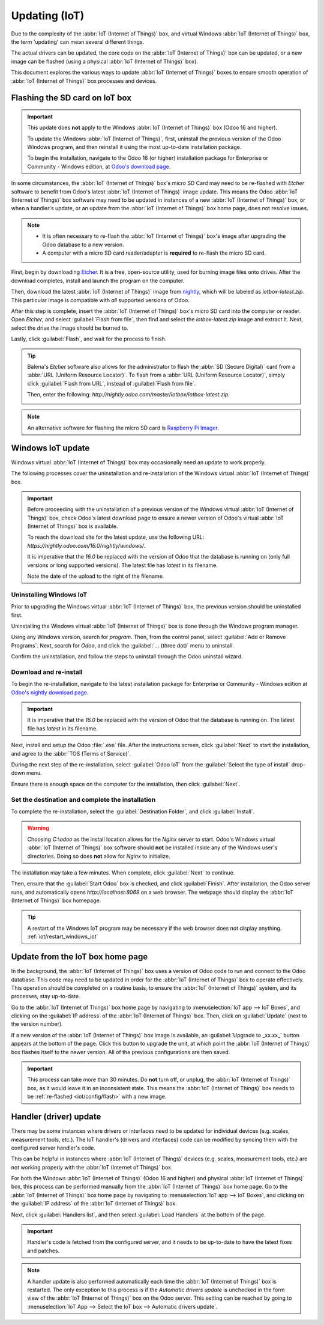 ==============
Updating (IoT)
==============

Due to the complexity of the :abbr:`IoT (Internet of Things)` box, and virtual Windows :abbr:`IoT
(Internet of Things)` box, the term 'updating' can mean several different things.

The actual drivers can be updated, the core code on the :abbr:`IoT (Internet of Things)` box can be
updated, or a new image can be flashed (using a physical :abbr:`IoT (Internet of Things)` box).

This document explores the various ways to update :abbr:`IoT (Internet of Things)` boxes to ensure
smooth operation of :abbr:`IoT (Internet of Things)` box processes and devices.

.. _iot/config/flash:

Flashing the SD card on IoT box
===============================

.. important::
   This update does **not** apply to the Windows :abbr:`IoT (Internet of Things)` box (Odoo 16 and
   higher).

   To update the Windows :abbr:`IoT (Internet of Things)`, first, uninstall the previous version of
   the Odoo Windows program, and then reinstall it using the most up-to-date installation package.

   To begin the installation, navigate to the Odoo 16 (or higher) installation package for
   Enterprise or Community - Windows edition, at `Odoo's download page
   <https://odoo.com/download>`_.

In some circumstances, the :abbr:`IoT (Internet of Things)` box's micro SD Card may need to be
re-flashed with *Etcher* software to benefit from Odoo's latest :abbr:`IoT (Internet of Things)`
image update. This means the Odoo :abbr:`IoT (Internet of Things)` box software may need to be
updated in instances of a new :abbr:`IoT (Internet of Things)` box, or when a handler's update, or
an update from the :abbr:`IoT (Internet of Things)` box home page, does not resolve issues.


.. note::
   - It is often necessary to re-flash the :abbr:`IoT (Internet of Things)` box's image after
     upgrading the Odoo database to a new version.
   - A computer with a micro SD card reader/adapter is **required** to re-flash the micro SD card.

First, begin by downloading `Etcher <https://www.balena.io/etcher#download-etcher>`_. It is a free,
open-source utility, used for burning image files onto drives. After the download completes, install
and launch the program on the computer.

Then, download the latest :abbr:`IoT (Internet of Things)` image from `nightly
<http://nightly.odoo.com/master/iotbox>`_, which will be labeled as `iotbox-latest.zip`. This
particular image is compatible with *all* supported versions of Odoo.

After this step is complete, insert the :abbr:`IoT (Internet of Things)` box's micro SD card into
the computer or reader. Open *Etcher*, and select :guilabel:`Flash from file`, then find and select
the `iotbox-latest.zip` image and extract it. Next, select the drive the image should be burned to.

Lastly, click :guilabel:`Flash`, and wait for the process to finish.

.. image:: updating_iot/etcher-app.png
   :align: center
   :alt: Balena's Etcher software dashboard.

.. tip::
   Balena's *Etcher* software also allows for the administrator to flash the :abbr:`SD (Secure
   Digital)` card from a :abbr:`URL (Uniform Resource Locator)`. To flash from a :abbr:`URL (Uniform
   Resource Locator)`, simply click :guilabel:`Flash from URL`, instead of :guilabel:`Flash from
   file`.

   Then, enter the following: `http://nightly.odoo.com/master/iotbox/iotbox-latest.zip`.

   .. image:: updating_iot/url-flash.png
      :align: center
      :alt:  A view of Balena's Etcher software, with the flash from URL option highlighted.

.. note::
   An alternative software for flashing the micro SD card is `Raspberry Pi Imager
   <https://www.raspberrypi.com/software/>`_.

Windows IoT update
==================

Windows virtual :abbr:`IoT (Internet of Things)` box may occasionally need an update to work
properly.

The following processes cover the uninstallation and re-installation of the Windows virtual
:abbr:`IoT (Internet of Things)` box.

.. important::
   Before proceeding with the uninstallation of a previous version of the Windows virtual
   :abbr:`IoT (Internet of Things)` box, check Odoo's latest download page to ensure a newer version
   of Odoo's virtual :abbr:`IoT (Internet of Things)` box is available.

   To reach the download site for the latest update, use the following URL:
   `https://nightly.odoo.com/16.0/nightly/windows/`.

   It is imperative that the `16.0` be replaced with the version of Odoo that the database is
   running on (only full versions or long supported versions). The latest file has `latest` in its
   filename.

   Note the date of the upload to the right of the filename.

Uninstalling Windows IoT
------------------------

Prior to upgrading the Windows virtual :abbr:`IoT (Internet of Things)` box, the previous version
should be uninstalled first.

Uninstalling the Windows virtual :abbr:`IoT (Internet of Things)` box is done through the Windows
program manager.

Using any Windows version, search for `program`. Then, from the control panel, select :guilabel:`Add
or Remove Programs`. Next, search for `Odoo`, and click the :guilabel:`... (three dot)` menu to
uninstall.

Confirm the uninstallation, and follow the steps to uninstall through the Odoo uninstall wizard.

Download and re-install
-----------------------

To begin the re-installation, navigate to the latest installation package for Enterprise or
Community - Windows edition at  `Odoo's nightly download page
<https://nightly.odoo.com/16.0/nightly/windows/>`_.

.. important::
   It is imperative that the `16.0` be replaced with the version of Odoo that the database is
   running on. The latest file has `latest` in its filename.

Next, install and setup the Odoo :file:`.exe` file. After the instructions screen, click
:guilabel:`Next` to start the installation, and agree to the :abbr:`TOS (Terms of Service)`.

During the next step of the re-installation, select :guilabel:`Odoo IoT` from the :guilabel:`Select
the type of install` drop-down menu.

.. example::
   For reference, the following should be installed:

   - :guilabel:`Odoo server`
   - :guilabel:`Odoo IoT`
   - :guilabel:`Nginx WebServer`
   - :guilabel:`Ghostscript interpreter`

Ensure there is enough space on the computer for the installation, then click :guilabel:`Next`.

Set the destination and complete the installation
-------------------------------------------------

To complete the re-installation, select the :guilabel:`Destination Folder`, and click
:guilabel:`Install`.

.. warning::
   Choosing `C:\\odoo` as the install location allows for the *Nginx* server to start. Odoo's Windows
   virtual :abbr:`IoT (Internet of Things)` box software should **not** be installed inside any of
   the Windows user's directories. Doing so does **not** allow for *Nginx* to initialize.

The installation may take a few minutes. When complete, click :guilabel:`Next` to continue.

Then, ensure that the :guilabel:`Start Odoo` box is checked, and click :guilabel:`Finish`. After
installation, the Odoo server runs, and automatically opens `http://localhost:8069` on a web browser.
The webpage should display the :abbr:`IoT (Internet of Things)` box homepage.

.. tip::
   A restart of the Windows IoT program may be necessary if the web browser does not display
   anything. :ref:`iot/restart_windows_iot`

.. _iot/config/homepage-upgrade:

Update from the IoT box home page
=================================

In the background, the :abbr:`IoT (Internet of Things)` box uses a version of Odoo code to run and
connect to the Odoo database. This code may need to be updated in order for the :abbr:`IoT (Internet
of Things)` box to operate effectively. This operation should be completed on a routine basis, to
ensure the :abbr:`IoT (Internet of Things)` system, and its processes, stay up-to-date.

Go to the :abbr:`IoT (Internet of Things)` box home page by navigating to :menuselection:`IoT app
--> IoT Boxes`, and clicking on the :guilabel:`IP address` of the :abbr:`IoT (Internet of Things)`
box. Then, click on :guilabel:`Update` (next to the version number).

If a new version of the :abbr:`IoT (Internet of Things)` box image is available, an
:guilabel:`Upgrade to _xx.xx_` button appears at the bottom of the page. Click this button to
upgrade the unit, at which point the :abbr:`IoT (Internet of Things)` box flashes itself to the
newer version. All of the previous configurations are then saved.

.. important::
   This process can take more than 30 minutes. Do **not** turn off, or unplug, the :abbr:`IoT
   (Internet of Things)` box, as it would leave it in an inconsistent state. This means the
   :abbr:`IoT (Internet of Things)` box needs to be :ref:`re-flashed <iot/config/flash>` with a new
   image.

.. image:: updating_iot/flash-upgrade.png
   :align: center
   :alt: IoT box software upgrade in the IoT Box Home Page.

Handler (driver) update
=======================

There may be some instances where drivers or interfaces need to be updated for individual devices
(e.g. scales, measurement tools, etc.). The IoT handler's (drivers and interfaces) code can be
modified by syncing them with the configured server handler's code.

This can be helpful in instances where :abbr:`IoT (Internet of Things)` devices (e.g. scales,
measurement tools, etc.) are not working properly with the :abbr:`IoT (Internet of Things)` box.

For both the Windows :abbr:`IoT (Internet of Things)` (Odoo 16 and higher) and physical :abbr:`IoT
(Internet of Things)` box, this process can be performed manually from the :abbr:`IoT (Internet of
Things)` box home page. Go to the :abbr:`IoT (Internet of Things)` box home page by navigating to
:menuselection:`IoT app --> IoT Boxes`, and clicking on the :guilabel:`IP address` of the :abbr:`IoT
(Internet of Things)` box.

Next, click :guilabel:`Handlers list`, and then select :guilabel:`Load Handlers` at the bottom of
the page.

.. image:: updating_iot/load-handlers.png
   :align: center
   :alt: Handlers list on an IoT box with the load handlers button highlighted.

.. important::
   Handler's code is fetched from the configured server, and it needs to be up-to-date to have the
   latest fixes and patches.

.. note::
   A handler update is also performed automatically each time the :abbr:`IoT (Internet of Things)`
   box is restarted. The only exception to this process is if the *Automatic drivers update* is
   unchecked in the form view of the :abbr:`IoT (Internet of Things)` box on the Odoo server. This
   setting can be reached by going to :menuselection:`IoT App --> Select the IoT box --> Automatic
   drivers update`.
